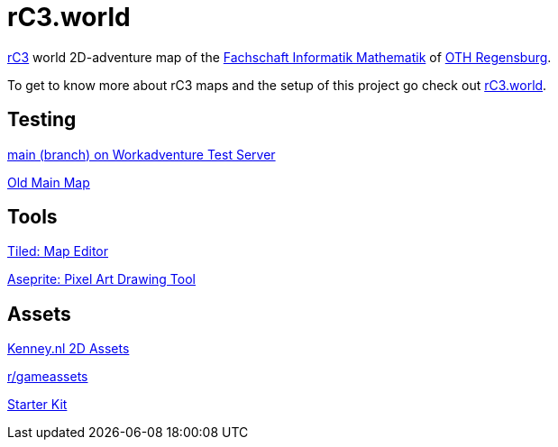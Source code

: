 = rC3.world

https://rc3.world/[rC3] world 2D-adventure map of the https://www.fsim-ev.de[Fachschaft Informatik Mathematik] of https://www.oth-regensburg.de[OTH Regensburg].

To get to know more about rC3 maps and the setup of this project go check out https://howto.rc3.world/maps.html[rC3.world].

== Testing

https://play.workadventu.re/_/global/raw.githubusercontent.com/fsim-ev/rc3.world/main/main.json[main (branch) on Workadventure Test Server]

https://play.workadventu.re/_/global/raw.githubusercontent.com/fsim-ev/rc3.world/old-main/main.json[Old Main Map]

== Tools

https://www.mapeditor.org/[Tiled: Map Editor]

https://github.com/aseprite/aseprite/[Aseprite: Pixel Art Drawing Tool]

== Assets

https://kenney.nl/assets?q=2d[Kenney.nl 2D Assets]

https://www.reddit.com/r/gameassets/[r/gameassets]

https://git.cccv.de/rc3/world-map-starterkit/-/tree/master/[Starter Kit]
